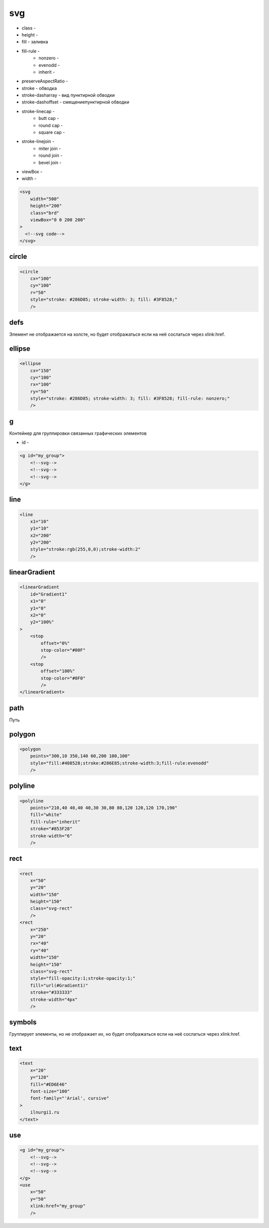 svg
===

* class -
* height -
* fill - заливка
* fill-rule -
    * nonzero -
    * evenodd -
    * inherit -
* preserveAspectRatio -
* stroke - обводка
* stroke-dasharray - вид пунктирной обводки
* stroke-dashoffset - смещениепунктирной обводки
* stroke-linecap -
    * butt cap -
    * round cap -
    * square cap -
* stroke-linejoin -
    * miter join -
    * round join -
    * bevel join -
* viewBox -
* width -



.. code-block:: xml

    <svg
        width="500"
        height="200"
        class="brd"
        viewBox="0 0 200 200"
    >
      <!--svg code-->
    </svg>


circle
------

.. code-block:: xml

    <circle
        cx="100"
        cy="100"
        r="50"
        style="stroke: #286D85; stroke-width: 3; fill: #3F8528;"
        />


defs
----

Элемент не отображается на холсте, но будет отображаться если на неё сослаться через xlink:href.

ellipse
-------

.. code-block:: xml

    <ellipse
        cx="150"
        cy="100"
        rx="100"
        ry="50"
        style="stroke: #286D85; stroke-width: 3; fill: #3F8528; fill-rule: nonzero;"
        />


g
-

Контейнер для группировки связанных графических элементов

* id -

.. code-block:: xml

    <g id="my_group">
        <!--svg-->
        <!--svg-->
        <!--svg-->
    </g>


line
----

.. code-block:: xml

    <line
        x1="10"
        y1="10"
        x2="200"
        y2="200"
        style="stroke:rgb(255,0,0);stroke-width:2"
        />


linearGradient
--------------

.. code-block:: xml

    <linearGradient
        id="Gradient1"
        x1="0"
        y1="0"
        x2="0"
        y2="100%"
    >
        <stop
            offset="0%"
            stop-color="#00F"
            />
        <stop
            offset="100%"
            stop-color="#0F0"
            />
    </linearGradient>


path
----

Путь


polygon
-------

.. code-block:: xml

    <polygon
        points="300,10 350,140 60,200 100,100"
        style="fill:#408528;stroke:#286E85;stroke-width:3;fill-rule:evenodd"
        />


polyline
--------

.. code-block:: xml

    <polyline
        points="210,40 40,40 40,30 30,80 80,120 120,120 170,190"
        fill="white"
        fill-rule="inherit"
        stroke="#853F28"
        stroke-width="6"
        />


rect
----

.. code-block:: xml

    <rect
        x="50"
        y="20"
        width="150"
        height="150"
        class="svg-rect"
        />
    <rect
        x="250"
        y="20"
        rx="40"
        ry="40"
        width="150"
        height="150"
        class="svg-rect"
        style="fill-opacity:1;stroke-opacity:1;"
        fill="url(#Gradient1)"
        stroke="#333333"
        stroke-width="4px"
        />


symbols
-------

Группирует элементы, но не отображает их, но будет отображаться если на неё сослаться через xlink:href.


text
----

.. code-block:: xml

    <text
        x="20"
        y="120"
        fill="#ED6E46"
        font-size="100"
        font-family="'Arial', cursive"
    >
        ilnurgi1.ru
    </text>


use
---

.. code-block:: xml

    <g id="my_group">
        <!--svg-->
        <!--svg-->
        <!--svg-->
    </g>
    <use
        x="50"
        y="50"
        xlink:href="my_group"
        />